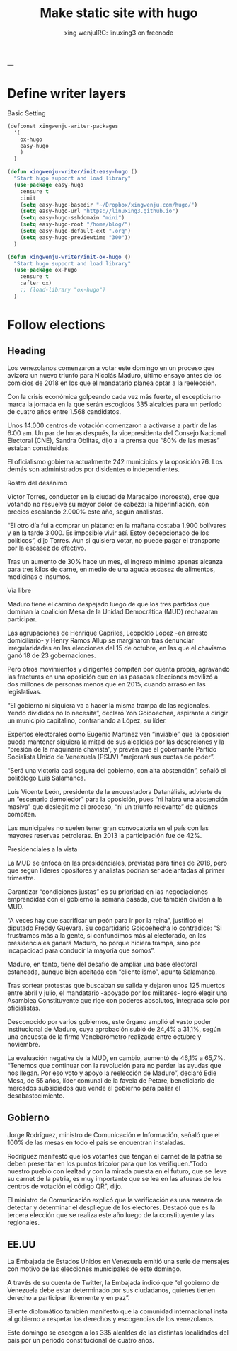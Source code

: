 #+TITLE: Make static site with hugo 
#+STARTUP: overview
#+AUTHOR: xing wenjuIRC: linuxing3 on freenode
#+EMAIL: xingwenju@gmail.com

---

* Define writer layers

  Basic Setting

#+begin_src emacs-lisp
(defconst xingwenju-writer-packages
  '(
    ox-hugo
    easy-hugo
    )
  )

(defun xingwenju-writer/init-easy-hugo ()
  "Start hugo support and load library"
  (use-package easy-hugo
    :ensure t
    :init
    (setq easy-hugo-basedir "~/Dropbox/xingwenju.com/hugo/")
    (setq easy-hugo-url "https://linuxing3.github.io")
    (setq easy-hugo-sshdomain "mini")
    (setq easy-hugo-root "/home/blog/")
    (setq easy-hugo-default-ext ".org")
    (setq easy-hugo-previewtime "300"))
  )

(defun xingwenju-writer/init-ox-hugo ()
  "Start hugo support and load library"
  (use-package ox-hugo
    :ensure t 
    :after ox)
    ;; (load-library "ox-hugo")
  )
#+end_src


* Follow elections

** Heading

 Los venezolanos comenzaron a votar este domingo en un proceso que avizora un
 nuevo triunfo para Nicolás Maduro, último ensayo antes de los comicios de 2018
 en los que el mandatario planea optar a la reelección.

 Con la crisis económica golpeando cada vez más fuerte, el escepticismo marca la
 jornada en la que serán escogidos 335 alcaldes para un período de cuatro años
 entre 1.568 candidatos.

 Unos 14.000 centros de votación comenzaron a activarse a partir de las 6:00 am.
 Un par de horas después, la vicepresidenta del Consejo Nacional Electoral (CNE),
 Sandra Oblitas, dijo a la prensa que “80% de las mesas” estaban constituidas.

 El oficialismo gobierna actualmente 242 municipios y la oposición 76. Los demás
 son administrados por disidentes o independientes.

 Rostro del desánimo

 Víctor Torres, conductor en la ciudad de Maracaibo (noroeste), cree que votando
 no resuelve su mayor dolor de cabeza: la hiperinflación, con precios escalando
 2.000% este año, según analistas.

 “El otro día fui a comprar un plátano: en la mañana costaba 1.900 bolívares y en
 la tarde 3.000. Es imposible vivir así. Estoy decepcionado de los políticos”,
 dijo Torres. Aun si quisiera votar, no puede pagar el transporte por la escasez
 de efectivo.

 Tras un aumento de 30% hace un mes, el ingreso mínimo apenas alcanza para tres
 kilos de carne, en medio de una aguda escasez de alimentos, medicinas e insumos.

 Vía libre

 Maduro tiene el camino despejado luego de que los tres partidos que dominan la
 coalición Mesa de la Unidad Democrática (MUD) rechazaran participar.

 Las agrupaciones de Henrique Capriles, Leopoldo López -en arresto domiciliario-
 y Henry Ramos Allup se marginaron tras denunciar irregularidades en las
 elecciones del 15 de octubre, en las que el chavismo ganó 18 de 23
 gobernaciones.

 Pero otros movimientos y dirigentes compiten por cuenta propia, agravando las
 fracturas en una oposición que en las pasadas elecciones movilizó a dos millones
 de personas menos que en 2015, cuando arrasó en las legislativas.

 “El gobierno ni siquiera va a hacer la misma trampa de las regionales. Yendo
 divididos no lo necesita”, declaró Yon Goicoechea, aspirante a dirigir un
 municipio capitalino, contrariando a López, su líder.

 Expertos electorales como Eugenio Martínez ven “inviable” que la oposición pueda
 mantener siquiera la mitad de sus alcaldías por las deserciones y la “presión de
 la maquinaria chavista”, y prevén que el gobernante Partido Socialista Unido de
 Venezuela (PSUV) “mejorará sus cuotas de poder”.

 “Será una victoria casi segura del gobierno, con alta abstención”, señaló el
 politólogo Luis Salamanca.

 Luis Vicente León, presidente de la encuestadora Datanálisis, advierte de un
 “escenario demoledor” para la oposición, pues “ni habrá una abstención masiva”
 que deslegitime el proceso, “ni un triunfo relevante” de quienes compiten.

 Las municipales no suelen tener gran convocatoria en el país con las mayores
 reservas petroleras. En 2013 la participación fue de 42%.

 Presidenciales a la vista

 La MUD se enfoca en las presidenciales, previstas para fines de 2018, pero que
 según líderes opositores y analistas podrían ser adelantadas al primer
 trimestre.

 Garantizar “condiciones justas” es su prioridad en las negociaciones emprendidas
 con el gobierno la semana pasada, que también dividen a la MUD.

 “A veces hay que sacrificar un peón para ir por la reina”, justificó el diputado
 Freddy Guevara. Su copartidario Goicoehecha lo contradice: “Si frustramos más a
 la gente, si confundimos más al electorado, en las presidenciales ganará Maduro,
 no porque hiciera trampa, sino por incapacidad para conducir la mayoría que
 somos”.

 Maduro, en tanto, tiene del desafío de ampliar una base electoral estancada,
 aunque bien aceitada con “clientelismo”, apunta Salamanca.

 Tras sortear protestas que buscaban su salida y dejaron unos 125 muertos entre
 abril y julio, el mandatario -apoyado por los militares- logró elegir una
 Asamblea Constituyente que rige con poderes absolutos, integrada solo por
 oficialistas.

 Desconocido por varios gobiernos, este órgano amplió el vasto poder
 institucional de Maduro, cuya aprobación subió de 24,4% a 31,1%, según una
 encuesta de la firma Venebarómetro realizada entre octubre y noviembre.

 La evaluación negativa de la MUD, en cambio, aumentó de 46,1% a 65,7%. “Tenemos
 que continuar con la revolución para no perder las ayudas que nos llegan. Por
 eso voto y apoyo la reelección de Maduro”, declaró Edie Mesa, de 55 años, líder
 comunal de la favela de Petare, beneficiario de mercados subsidiados que vende
 el gobierno para paliar el desabastecimiento.


** Gobierno
 Jorge Rodríguez, ministro de Comunicación e Información, señaló que el 100% de
 las mesas en todo el país se encuentran instaladas.

 Rodríguez manifestó que los votantes que tengan el carnet de la patria se deben
 presentar en los puntos tricolor para que los verifiquen."Todo nuestro pueblo
 con lealtad y con la mirada puesta en el futuro, que se lleve su carnet de la
 patria, es muy importante que se lea en las afueras de los centros de votación
 el código QR", dijo.

 El ministro de Comunicación explicó que la verificación es una manera de
 detectar y determinar el despliegue de los electores. Destacó que es la tercera
 elección que se realiza este año luego de la constituyente y las regionales.

** EE.UU

 La Embajada de Estados Unidos en Venezuela emitió una serie de mensajes con
 motivo de las elecciones municipales de este domingo.

 A través de su cuenta de Twitter, la Embajada indicó que “el gobierno de
 Venezuela debe estar determinado por sus ciudadanos, quienes tienen derecho a
 participar libremente y en paz”.

 El ente diplomático también manifestó que la comunidad internacional insta al
 gobierno a respetar los derechos y escogencias de los venezolanos.

 Este domingo se escogen a los 335 alcaldes de las distintas localidades del país
 por un periodo constitucional de cuatro años.
